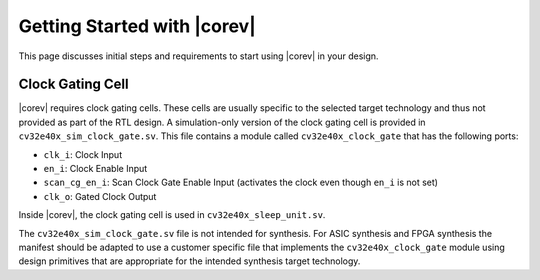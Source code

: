 .. _getting-started:

Getting Started with |corev|
=============================

This page discusses initial steps and requirements to start using |corev| in your design.

.. _clock-gating-cell:

Clock Gating Cell
-----------------

|corev| requires clock gating cells.
These cells are usually specific to the selected target technology and thus not provided as part of the RTL design.
A simulation-only version of the clock gating cell is provided in ``cv32e40x_sim_clock_gate.sv``. This file contains
a module called ``cv32e40x_clock_gate`` that has the following ports:

* ``clk_i``: Clock Input
* ``en_i``: Clock Enable Input
* ``scan_cg_en_i``: Scan Clock Gate Enable Input (activates the clock even though ``en_i`` is not set)
* ``clk_o``: Gated Clock Output

Inside |corev|, the clock gating cell is used in ``cv32e40x_sleep_unit.sv``.

The ``cv32e40x_sim_clock_gate.sv`` file is not intended for synthesis. For ASIC synthesis and FPGA synthesis the manifest
should be adapted to use a customer specific file that implements the ``cv32e40x_clock_gate`` module using design primitives
that are appropriate for the intended synthesis target technology.
